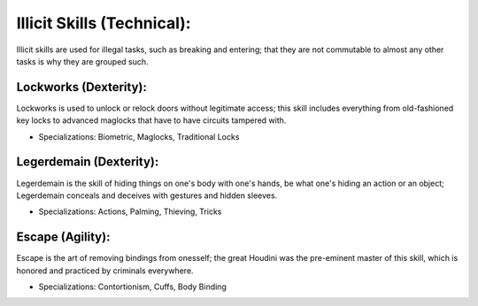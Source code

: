 Illicit Skills (Technical):
===========================
Illicit skills are used for illegal tasks, such as breaking and entering; that they are not commutable to almost any other tasks is why they are grouped such.

Lockworks (Dexterity):
----------------------
Lockworks is used to unlock or relock doors without legitimate access; this skill includes everything from old-fashioned key locks to advanced maglocks that have to have circuits tampered with.

* Specializations: Biometric, Maglocks, Traditional Locks

Legerdemain (Dexterity):
------------------------
Legerdemain is the skill of hiding things on one's body with one's hands, be what one's hiding an action or an object; Legerdemain conceals and deceives with gestures and hidden sleeves.

* Specializations: Actions, Palming, Thieving, Tricks

Escape (Agility):
-----------------
Escape is the art of removing bindings from onesself; the great Houdini was the pre-eminent master of this skill, which is honored and practiced by criminals everywhere.

* Specializations: Contortionism, Cuffs, Body Binding